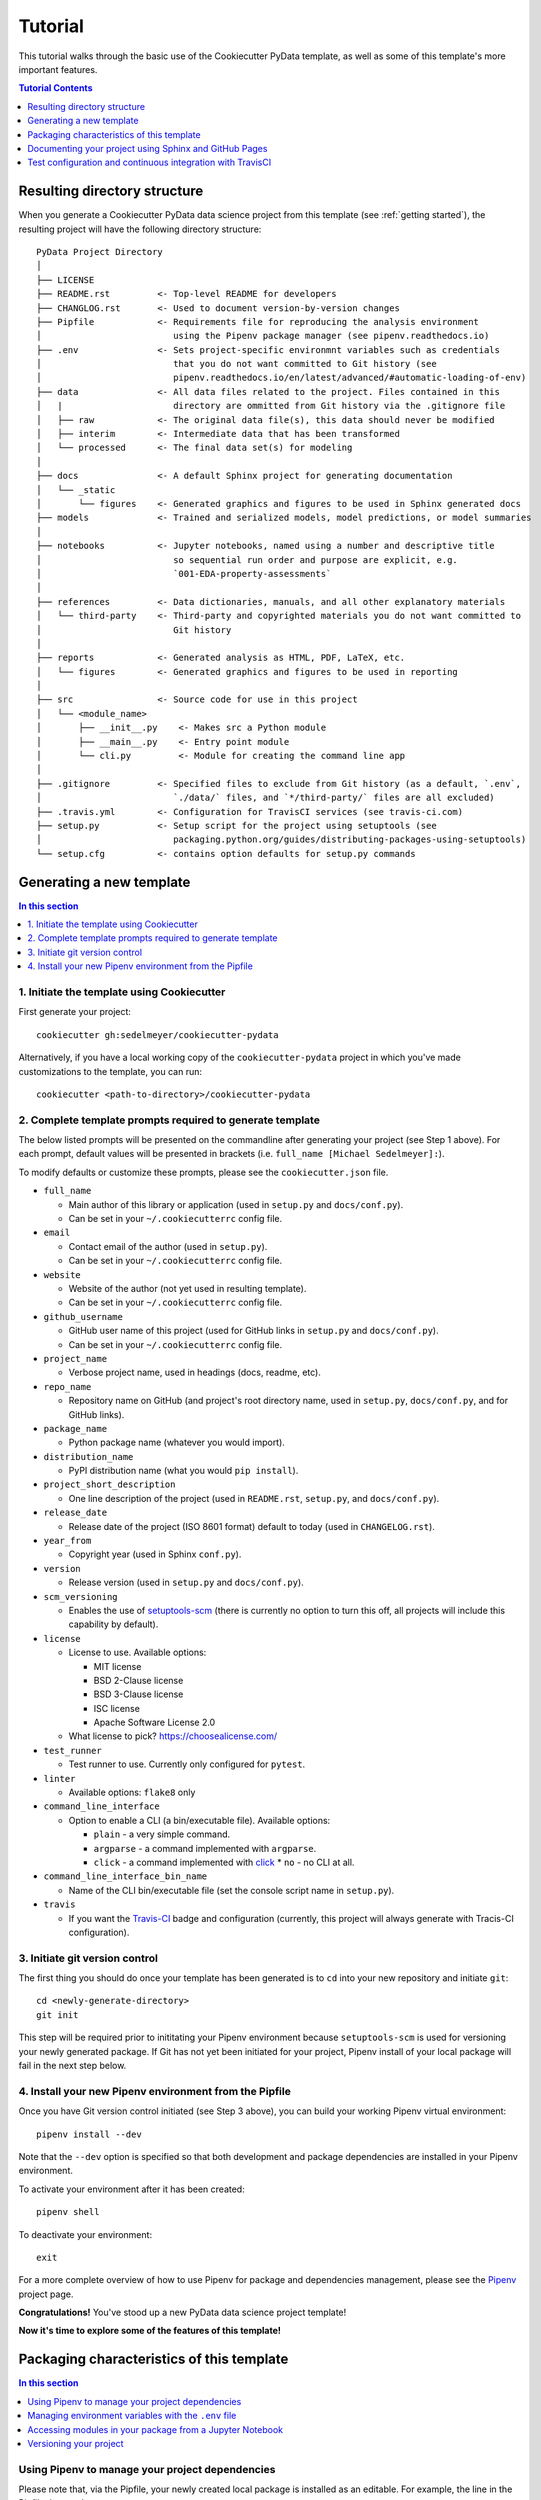 .. _tutorial:

Tutorial
========

This tutorial walks through the basic use of the Cookiecutter PyData template, as well as some of this template's more important features.

.. contents:: Tutorial Contents
  :local:
  :depth: 1
  :backlinks: top

.. _directory structure:

Resulting directory structure
-----------------------------

When you generate a Cookiecutter PyData data science project from this template (see :ref:`getting started`), the resulting project will have the following directory structure::

    PyData Project Directory
    │
    ├── LICENSE
    ├── README.rst         <- Top-level README for developers
    ├── CHANGLOG.rst       <- Used to document version-by-version changes
    ├── Pipfile            <- Requirements file for reproducing the analysis environment
    │                         using the Pipenv package manager (see pipenv.readthedocs.io)
    ├── .env               <- Sets project-specific environmnt variables such as credentials
    │                         that you do not want committed to Git history (see
    │                         pipenv.readthedocs.io/en/latest/advanced/#automatic-loading-of-env)
    ├── data               <- All data files related to the project. Files contained in this
    │   |                     directory are ommitted from Git history via the .gitignore file
    │   ├── raw            <- The original data file(s), this data should never be modified
    │   ├── interim        <- Intermediate data that has been transformed
    │   └── processed      <- The final data set(s) for modeling
    │
    ├── docs               <- A default Sphinx project for generating documentation
    │   └── _static
    │       └── figures    <- Generated graphics and figures to be used in Sphinx generated docs
    ├── models             <- Trained and serialized models, model predictions, or model summaries
    │
    ├── notebooks          <- Jupyter notebooks, named using a number and descriptive title
    │                         so sequential run order and purpose are explicit, e.g.
    │                         `001-EDA-property-assessments`
    │
    ├── references         <- Data dictionaries, manuals, and all other explanatory materials
    │   └── third-party    <- Third-party and copyrighted materials you do not want committed to
    │                         Git history
    │
    ├── reports            <- Generated analysis as HTML, PDF, LaTeX, etc.
    │   └── figures        <- Generated graphics and figures to be used in reporting
    │
    ├── src                <- Source code for use in this project
    │   └── <module_name>
    │       ├── __init__.py    <- Makes src a Python module
    │       ├── __main__.py    <- Entry point module
    │       └── cli.py         <- Module for creating the command line app
    │
    ├── .gitignore         <- Specified files to exclude from Git history (as a default, `.env`,
    │                         `./data/` files, and `*/third-party/` files are all excluded)
    ├── .travis.yml        <- Configuration for TravisCI services (see travis-ci.com)
    ├── setup.py           <- Setup script for the project using setuptools (see
    │                         packaging.python.org/guides/distributing-packages-using-setuptools)
    └── setup.cfg          <- contains option defaults for setup.py commands

.. _getting started:

Generating a new template
-------------------------

.. contents:: In this section
  :local:
  :backlinks: none

1. Initiate the template using Cookiecutter
^^^^^^^^^^^^^^^^^^^^^^^^^^^^^^^^^^^^^^^^^^^

First generate your project::

  cookiecutter gh:sedelmeyer/cookiecutter-pydata

Alternatively, if you have a local working copy of the ``cookiecutter-pydata`` project in which you've made customizations to the template, you can run::

  cookiecutter <path-to-directory>/cookiecutter-pydata


2. Complete template prompts required to generate template
^^^^^^^^^^^^^^^^^^^^^^^^^^^^^^^^^^^^^^^^^^^^^^^^^^^^^^^^^^

The below listed prompts will be presented on the commandline after generating your project (see Step 1 above). For each prompt, default values will be presented in brackets (i.e. ``full_name [Michael Sedelmeyer]:``).

To modify defaults or customize these prompts, please see the ``cookiecutter.json`` file.

* ``full_name``

  * Main author of this library or application (used in ``setup.py`` and ``docs/conf.py``).
  * Can be set in your ``~/.cookiecutterrc`` config file.

* ``email``

  * Contact email of the author (used in ``setup.py``).
  * Can be set in your ``~/.cookiecutterrc`` config file.

* ``website``

  * Website of the author (not yet used in resulting template).
  * Can be set in your ``~/.cookiecutterrc`` config file.

* ``github_username``

  * GitHub user name of this project (used for GitHub links in ``setup.py`` and ``docs/conf.py``).
  * Can be set in your ``~/.cookiecutterrc`` config file.

* ``project_name``

  * Verbose project name, used in headings (docs, readme, etc).

* ``repo_name``

  * Repository name on GitHub (and project's root directory name, used in ``setup.py``, ``docs/conf.py``, and for GitHub links).

* ``package_name``

  * Python package name (whatever you would import).

* ``distribution_name``

  * PyPI distribution name (what you would ``pip install``).

* ``project_short_description``

  * One line description of the project (used in ``README.rst``, ``setup.py``, and ``docs/conf.py``).

* ``release_date``

  * Release date of the project (ISO 8601 format) default to today (used in ``CHANGELOG.rst``).

* ``year_from``

  * Copyright year (used in Sphinx ``conf.py``).

* ``version``

  * Release version (used in ``setup.py`` and ``docs/conf.py``).

* ``scm_versioning``

  * Enables the use of `setuptools-scm <https://pypi.org/project/setuptools-scm/>`_ (there is currently no option to turn this off, all projects will include this capability by default).

* ``license``

  * License to use. Available options:

    * MIT license
    * BSD 2-Clause license
    * BSD 3-Clause license
    * ISC license
    * Apache Software License 2.0

  * What license to pick? https://choosealicense.com/

* ``test_runner``

  * Test runner to use. Currently only configured for ``pytest``.

* ``linter``

  * Available options: ``flake8`` only

* ``command_line_interface``

  * Option to enable a CLI (a bin/executable file). Available options:

    * ``plain`` - a very simple command.
    * ``argparse`` - a command implemented with ``argparse``.
    * ``click`` - a command implemented with `click <http://click.pocoo.org/>`_ * ``no`` - no CLI at all.

* ``command_line_interface_bin_name``

  * Name of the CLI bin/executable file (set the console script name in ``setup.py``).

* ``travis``

  * If you want the Travis-CI_ badge and configuration (currently, this project will always generate with Tracis-CI configuration).

3. Initiate git version control
^^^^^^^^^^^^^^^^^^^^^^^^^^^^^^^

The first thing you should do once your template has been generated is to ``cd`` into your new repository and initiate ``git``::

  cd <newly-generate-directory>
  git init

This step will be required prior to inititating your Pipenv environment because ``setuptools-scm`` is used for versioning your newly generated package. If Git has not yet been initiated for your project, Pipenv install of your local package will fail in the next step below.

.. _install-pipenv:

4. Install your new Pipenv environment from the Pipfile
^^^^^^^^^^^^^^^^^^^^^^^^^^^^^^^^^^^^^^^^^^^^^^^^^^^^^^^

Once you have Git version control initiated (see Step 3 above), you can build your working Pipenv virtual environment::

    pipenv install --dev

Note that the ``--dev`` option is specified so that both development and package dependencies are installed in your Pipenv environment.

To activate your environment after it has been created::

    pipenv shell

To deactivate your environment::

    exit

For a more complete overview of how to use Pipenv for package and dependencies management, please see the Pipenv_ project page.

**Congratulations!** You've stood up a new PyData data science project template!

**Now it's time to explore some of the features of this template!**

.. _packaging:

Packaging characteristics of this template
------------------------------------------

.. contents:: In this section
  :local:
  :backlinks: none

Using Pipenv to manage your project dependencies
^^^^^^^^^^^^^^^^^^^^^^^^^^^^^^^^^^^^^^^^^^^^^^^^

.. todo::

    * Include basic Pipenv_ usage for this project
    * Discuss ``pipenv shell``
    * Discuss use of Pipfile versus ```install requires`` and link to an article discussing the differences

Please note that, via the Pipfile, your newly created local package is installed as an editable. For example, the line in the Pipfile that reads::

  package_name = {editable = true,path = "."}

...is equivalent to running this from the command line::

    pipenv install -e .

...which is similar to running the following command in plain old Pip if you were not working from a virtual environment::

    pip install -e .


Managing environment variables with the ``.env`` file
^^^^^^^^^^^^^^^^^^^^^^^^^^^^^^^^^^^^^^^^^^^^^^^^^^^^^

.. todo::

    * Discuss the purpose and usage of the ``.env`` file
    * Specify the importance of never committing your ``.env`` file to git history
    * Discuss Pipenv's default behavior for importing ``.env`` files and the means by which to programmatically access those variables
    * Include this link `Pipenv loading of .env`_


Accessing modules in your package from a Jupyter Notebook
^^^^^^^^^^^^^^^^^^^^^^^^^^^^^^^^^^^^^^^^^^^^^^^^^^^^^^^^^

.. todo::

    Describe usage of ``from <your-package-name> import <module-name>`` behavior in Jupyter notebooks

Versioning your project
^^^^^^^^^^^^^^^^^^^^^^^

.. todo::

    * Describe versioning of project using `setuptools_scm`_
    * Include link to article `Single-sourcing the package version`_

Documenting your project using Sphinx and GitHub Pages
------------------------------------------------------

.. contents:: In this section
  :local:
  :backlinks: none

Getting started with Sphinx and reStructuredText
^^^^^^^^^^^^^^^^^^^^^^^^^^^^^^^^^^^^^^^^^^^^^^^^

The resulting project template is configured to use reStructuredText_ and Sphinx_ to generate and maintain your project documentation. By defult, ``sphinx`` has been added as a ``dev-packages`` requirement to `the template's base Pipfile <https://github.com/sedelmeyer/cc-pydata/blob/master/%7B%7B%20cookiecutter.repo_name%20%7D%7D/Pipfile>`_. Therefore, when you run ``pipenv install --dev`` for the first time for your new project (see :ref:`install-pipenv`), ``sphinx`` will be installed to your ``pipenv`` virtual environment by default.

* **If you are new to Sphinx**, please see `the Sphinx documentation <https://www.sphinx-doc.org>`_
* **If you are new to reStructuredText**, a good starting place will be `the reStructuredText documentation provided by the Sphinx project <https://www.sphinx-doc.org/en/master/usage/restructuredtext/index.html>`_

Generating and previewing your site HTML
""""""""""""""""""""""""""""""""""""""""

Sphinx provides a convenient ``Makefile`` for performing basic site-building tasks. Generating (and re-generating) your Sphinx site's HTML is as easy as following the next two steps:

#. Navigate to your project's ``docs/`` directory::

    cd docs/

#. Run the ``make`` command for building your HTML::

    make html

If your reStructuredText contains any errors, Sphinx will tell you as it builds your HTML.

Your generated HTML, CSS, and related site files will now be located in the project's ``docs/_build/html/`` directory.

At any time you can preview your generated site content by opening your site's ``index.html`` file and navigating throughout your generated site files.

* If you are using Ubuntu, you can open your site content with your default web-browser by using this command::

    xdg-open docs/_built/html/index.html

* If you are using a different operating system, use the appropriate command or simply open the ``index.html`` with your system's GUI.

**It is recommended that you DO NOT** ``git commit`` **those generated site files to your** ``master`` **branch.** It is poor practice (and an inefficient use of git history storage) to commit your site source files and generate site HTML content to the same git branch. Instead, please refer to the section :ref:`gh-pages`. That section outlines a recommended workflow for managing and commiting your generated site content using `GitHub Pages`_.

.. _make-docs:

Auto-generating documentation for your custom package modules
"""""""""""""""""""""""""""""""""""""""""""""""""""""""""""""

.. todo::

    * Describe the basic usage of Sphinx to build and maintain documentation


Rationale for using reStructuredText instead of Markdown
""""""""""""""""""""""""""""""""""""""""""""""""""""""""

GitHub, Jupyter notebooks, and other static site generators typically rely on Markdown as a lightweight markup language.

* So then, why does the ``cc-pydata`` project template use reStructuredText instead of Markdown?
* Afterall, reStructuredText is a bit more verbose and not quite as frictionless for an author to use compared to Markdown.

Because benefits abound, particularly for technical writing (once you get past the initial learning curve). And, because the primary assumption is that you'll be writing technical content to document and support your Python-based ``cc-pydata`` project, reStructuredText is the better choice.

Here are a few primary reasons worth highlighting:

* reStructuredText supports semantic meaning in a manner not supported by Markdown,
* reStructuredText is extensible and standardized while any Markdown implementation that is feature-rich enough to even begin supporting moderate-to-heavy technical writing needs will come in many flavors which are not always portable between different platforms without tedious modification,
* reStructuredText is a stable "go-to", has been around for a while, and has been used heavily in the Python community since 2002,
* reStructuredText is the default markup language for Sphinx (see more about why we are using Sphinx in the section below) and integrates well with `Sphinx's more powerful directives <https://www.sphinx-doc.org/en/master/usage/restructuredtext/directives.html>`_

Rationale for using Sphinx instead of Jekyll, Pelican, or some other static site generator
""""""""""""""""""""""""""""""""""""""""""""""""""""""""""""""""""""""""""""""""""""""""""

GitHub Pages strongly favors GitHub's homegrown static site generator `Jekyll <https://jekyllrb.com/>`_ and it's hella simple to use for some basic web publishing needs.

* Unfortunately, Jekyll is a Ruby-based tool.
* That means, if you use Jekyll, you'll need to run both a Ruby environment and Python environment to publish your ``cc-pydata`` documentation.

Meanwhile, Sphinx is through-and-through a Python-based tool (in fact the documentation for the Python language itself is published using Sphinx)!

* The second major drawback for Jekyll is, it's not a tool custom-suited for documenting code.
* This drawback also applies to the Python-based `Pelican <https://docs.getpelican.com/>`_ site generator and many other static site generators.
* They typically provide no means for auto-generating project documentation directly from the custom code contained in your packaged Python library.

Sphinx on the otherhand excels at this task. As was illustrated above (see :ref:`make-docs`), Sphinx offers powerful built-in extensions such as `sphinx.ext.autodoc <https://www.sphinx-doc.org/en/master/usage/extensions/autodoc.html>`_ for generating and organizing your project documentation, pulling documentation directly from the docstrings in your code.

Information about other popular "built-in" Sphinx extensions that help to make Sphinx a smart choice for technical documentation `can be found in the "Extensions" section of the Sphinx documentation <https://www.sphinx-doc.org/en/master/usage/extensions/index.html>`_.

Adding a logo to your Sphinx site
"""""""""""""""""""""""""""""""""

The default theme used for the Sphinx docs in the ``cc-pydata`` template is called `Alabaster <https://alabaster.readthedocs.io/en/latest/>`_. It's clean, responsive, and configurable. Did I mention it was clean?

The Alabaster theme provides a simple option for adding a site logo to the top of the lefthand navbar. A reasonable width for that logo image is 200 pixels. To add a logo to your ``cc-pydata`` project documentation, simply:

#. Save your 200-pixel-width image file (e.g. as .jpg or .png file) to the ``docs/`` directory, and name it ``docs/logo.png`` (with the appropriate file extension of course).
#. Go to the ``docs/conf.py`` file and uncomment the ``logo`` setting in the ``html_theme_options`` dictionary.
#. Then ``make html`` and your new logo image should appear in the generated site HTML.

Adding a favicon to your Sphinx site
""""""""""""""""""""""""""""""""""""

Similar to the site logo, if you wish to add a favicon image to your Alabaster-themed Sphinx site:

#. Generate your ``favicon.ico`` image at 16x16 pixels, or 32x32, or whatever size makes the most sense given current browser standards and backwards compatibility concerns (truthfully, I couldn't care less and would just choose a size that works for your browser of choice).
#. Save it as ``docs/favicon.ico``.
#. Go to the ``docs/conf.py`` file and uncomment the ``html_favicon = '_static/favicon.ico'`` line and ``make html`` again.

.. _gh-pages:

Hosting your project documentation using GitHub Pages
^^^^^^^^^^^^^^^^^^^^^^^^^^^^^^^^^^^^^^^^^^^^^^^^^^^^^

Outlined here is the basic Git workflow for hosting your Sphinx-generated project documentation on `GitHub Pages`_. There are several different methods for configuring GitHub to host your project documentation. The one we will use here is to use a separate ``gh-pages`` Git branch for just your Sphinx-generate site content.

While GitHub can be configured to use the base directory of your ``master`` branch or the ``./docs`` directory of your ``master`` branch, using a separate ``gh-pages`` branch for your site content has the added benefit of keeping your source content separate from your Sphinx-generated build content. This will help to keep your master branch git history storage from ballooning with built site content, particularly when that content can be rebuilt at any time using your historical Git commits.

The basic steps for publishing your GitHub pages content are as follows:

* After running ``make html`` to generate your site content, you need to first create an orphaned ``gh-pages`` branch. Note that this only needs to be done the first time you create this branch::

    git checkout --orphan gh-pages

* By default, all existing files not excluded by your ``.gitignore`` will be staged in your new branch. You will need to remove them all from staging with this command::

    git rm --cached -r .

* Once they're removed from staging and no longer tracked by Git, you can delete them from the gh-pages branch all together. (Don't worry, they will still exist on your ``master`` branch.)::

    git clean -id

* You will then receive a prompt asking you what you want to do. The command you want to specify is ``c`` (clean). By cleaning your repo, your ``gh-pages`` branch will be left containing only your ``.git/`` directory, as well as any other files previously ignored by Git as specified by your ``.gitignore`` file (including your ``docs/_build/html/`` site content).

* Now, to be certain we don't delete or commit any of the other files you had ignored by Git on your ``master`` branch (because these will vanish from your ``master`` branch too if you accidentally delete them), you want to checkout your master version of ``.gitignore``::

    git checkout master -- .gitignore

* If you type ``git status`` you will see that this command has placed your master .gitignore in your ``gh-pages`` staging area, and you will see that Git has gone back to ignoring the other files you'd like ignored. Commit it as such::

    git commit -m "git: add .gitignore from master"

* Now you want to place all of your Sphinx-generated site content into your ``gh-pages`` base directory for rendering by GitHub Pages::

    cp -r docs/_build/html/* .

* Next, add a blank ``.nojekyll`` file to your directory to tell GitHub that you are not using Jekyll (the default site generator for GitHub Pages) to generate your site::

    touch .nojekyll

* If you check ``git status``, you will see that your site content is now visible to git because we have taken it out of the previously ignored ``docs/_build/`` directory.

* Add your site content files to your staging area and commit them::

    git add -A
    git commit -m "docs: add <current release version> site content"

* Then, push the changes to GitHub::

    git push origin gh-pages

* Once committed and pushed, you can return to any of your other branches to continue work on your project::

    git checkout master

* Next time you want to return to your ``gh-pages`` branch to load your latest Sphinx-generated site content to GitHub Pages, you can just checkout that branch and follow the above outlined process again starting with the step of copying over your latest .gitignore in case you've made any edits to it on ``master``::

    git checkout gh-pages
    git checkout master -- .gitignore
    ...

Accessing your new site on GitHub Pages
^^^^^^^^^^^^^^^^^^^^^^^^^^^^^^^^^^^^^^^

Once you have pushed the first version of your ``gh-pages`` branch to GitHub, GitHub will automatically generate a new site. To view this site, go to your project repo on GitHub, go to Settings, and scroll down until you see the GitHub Pages section of your settings.

There should now appear a hyperlink indicating the URL at which your new site is located. Follow that link and you can preview your site.

Test configuration and continuous integration with TravisCI
-----------------------------------------------------------

.. contents:: In this section
  :local:
  :backlinks: none

Unit-testing your project and using the PyTest runner
^^^^^^^^^^^^^^^^^^^^^^^^^^^^^^^^^^^^^^^^^^^^^^^^^^^^^

Location of ``cc-pydata`` unit tests
""""""""""""""""""""""""""""""""""""

The ``cc-pydata`` template, by default, provides a ``tests/`` directory at the same level as the ``src/`` directory.

* Opinions and rationale about where to store Python unit tests vary.
* Some people prefer storing unit tests directly within their modules, some under ``src/``, but outside their actual modules, and others in the manner we have done here for ``cc-pydata``.
* Sometimes circumstances and/or preferences warrant using one location over another.
* To keep things simple, and to make it easy to locate tests in your project, the current ``tests/`` location has been chosen for the ``cc-pydata`` template.
* However, you should feel free to relocate your unit tests to a different location if it makes sense for you or your project.

``pytest`` test-runner
""""""""""""""""""""""

* ``pytest`` and ``pytest-cov`` are installed as default ``dev-packages`` in the base ``Pipfile`` included with the ``cc-pydata`` project template.
* `Pytest`_ makes for a simple yet powerful test-runner for test discovery, reporting, and simple diagnostics; and `pytest-cov <https://pytest-cov.readthedocs.io/en/latest/readme.html>`_ produces coverage reports.

Running unit tests using ``pytest``
"""""""""""""""""""""""""""""""""""

At any time during development of your ``cc-pydata`` project, you can run your entire suite of unit tests. The two easiest methods for doing this are:

#. If you aren't currently in your project's ``pipenv`` environment, run::

    pipenv run pytest

#. If you are currently in your ``pipenv shell``, run::

    python -m pytest

    # or even more simply just the single word command...

    pytest

Running ``pytest`` will provide a convenient summary as tests are run. As an example, your output will look something like this if there are no test failures:

.. code:: bash

    ============================= test session starts ==============================
    platform linux -- Python 3.6.9, pytest-5.3.2, py-1.8.1, pluggy-0.13.1
    rootdir: /home/Code/basedata, inifile: setup.cfg, testpaths: tests, basedata
    plugins: cov-2.8.1
    collected 77 items

    tests/test_basedata.py .                                                 [  1%]
    tests/inventory/test_inventory.py ..........                             [ 14%]
    tests/ops/test_base.py ..............                                    [ 32%]
    tests/ops/test_cols.py .................                                 [ 54%]
    tests/ops/test_databuild.py .................                            [ 76%]
    tests/ops/test_ids.py .................                                  [ 98%]
    tests/ops/tests.py .                                                     [100%]

    ----------- coverage: platform linux, python 3.6.9-final-0 -----------
    Name                                 Stmts   Miss Branch BrPart     Cover   Missing
    -----------------------------------------------------------------------------------
    src/basedata/__init__.py                 5      2      0      0    60.00%   6-8
    src/basedata/__main__.py                 3      1      2      1    60.00%   13->14, 14
    src/basedata/cli.py                      6      0      0      0   100.00%
    src/basedata/inventory/__init__.py      39      0     16      0   100.00%
    src/basedata/ops/__init__.py             6      0      0      0   100.00%
    src/basedata/ops/base.py                49      0     16      1    98.46%   127->136
    src/basedata/ops/cols.py                38      0      6      0   100.00%
    src/basedata/ops/ids.py                 40      0     16      0   100.00%
    -----------------------------------------------------------------------------------
    TOTAL                                  186      3     56      2    97.93%


    ============================== 77 passed in 1.59s ==============================


Configuring and leveraging TravisCI for your project
^^^^^^^^^^^^^^^^^^^^^^^^^^^^^^^^^^^^^^^^^^^^^^^^^^^^

.. todo::

    * Describe the basic .travis.yml configuration
    * Describe basic steps to set up CI integration with TravisCI for your project


.. _Cookiecutter: https://github.com/audreyr/cookiecutter
.. _`drivendata/cookiecutter-data-science`: https://github.com/drivendata/cookiecutter-data-science
.. _`ionelmc/cookiecutter-pylibrary`: https://github.com/ionelmc/cookiecutter-pylibrary
.. _Packaging a python library: https://blog.ionelmc.ro/2014/05/25/python-packaging/
.. _Packaging pitfalls: https://blog.ionelmc.ro/2014/06/25/python-packaging-pitfalls/
.. _Cookiecutter Data Science: https://drivendata.github.io/cookiecutter-data-science/
.. _Travis-CI: http://travis-ci.org/
.. _Tox: https://tox.readthedocs.io/en/latest/
.. _Sphinx: http://sphinx-doc.org/
.. _reStructuredText: https://www.sphinx-doc.org/en/master/usage/restructuredtext/basics.html
.. _setuptools_scm: https://github.com/pypa/setuptools_scm/
.. _Pytest: http://pytest.org/
.. _Pipenv: https://pipenv.readthedocs.io/en/latest/#
.. _Azure Pipelines: https://azure.microsoft.com/en-us/services/devops/pipelines/

.. _Pipenv loading of .env: https://pipenv.kennethreitz.org/en/latest/advanced/#automatic-loading-of-env
.. _Single-sourcing the package version: _https://packaging.python.org/guides/single-sourcing-package-version/#single-sourcing-the-version
.. _reStructuredText primer: https://www.sphinx-doc.org/en/master/usage/restructuredtext/basics.html

.. _GitHub Pages: https://pages.github.com/
